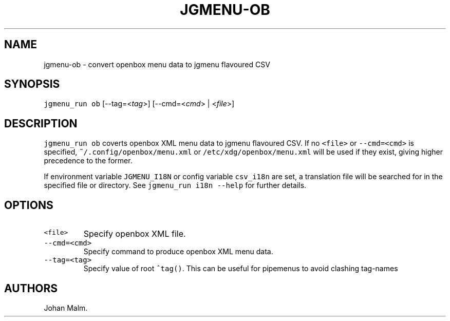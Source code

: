.\" Automatically generated by Pandoc 2.2.1
.\"
.TH "JGMENU\-OB" "1" "3 December, 2019" "" ""
.hy
.SH NAME
.PP
jgmenu\-ob \- convert openbox menu data to jgmenu flavoured CSV
.SH SYNOPSIS
.PP
\f[C]jgmenu_run\ ob\f[] [\-\-tag=<\f[I]tag\f[]>] [\-\-cmd=<\f[I]cmd\f[]>
| <\f[I]file\f[]>]
.SH DESCRIPTION
.PP
\f[C]jgmenu_run\ ob\f[] coverts openbox XML menu data to jgmenu
flavoured CSV.
If no \f[C]<file>\f[] or \f[C]\-\-cmd=<cmd>\f[] is specified,
\f[C]~/.config/openbox/menu.xml\f[] or
\f[C]/etc/xdg/openbox/menu.xml\f[] will be used if they exist, giving
higher precedence to the former.
.PP
If environment variable \f[C]JGMENU_I18N\f[] or config variable
\f[C]csv_i18n\f[] are set, a translation file will be searched for in
the specified file or directory.
See \f[C]jgmenu_run\ i18n\ \-\-help\f[] for further details.
.SH OPTIONS
.TP
.B \f[C]<file>\f[]
Specify openbox XML file.
.RS
.RE
.TP
.B \f[C]\-\-cmd=<cmd>\f[]
Specify command to produce openbox XML menu data.
.RS
.RE
.TP
.B \f[C]\-\-tag=<tag>\f[]
Specify value of root \f[C]^tag()\f[].
This can be useful for pipemenus to avoid clashing tag\-names
.RS
.RE
.SH AUTHORS
Johan Malm.
